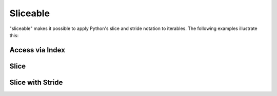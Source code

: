Sliceable
=========

.. testsetup:: *

    from iterplus import sliceable, scan

"sliceable" makes it possible to apply Python's slice and stride notation to iterables. The following examples illustrate this:

Access via Index
^^^^^^^^^^^^^^^^

.. doctest::

    >>> pos_list = sliceable(scan(1, 3))

    >>> pos_list[0]
    1

    >>> pos_list[3]
    7

    >>> pos_list.next()
    1

    >>> pos_list[0]
    1

Slice
^^^^^

.. doctest::

    >>> pos_list = sliceable(scan(1, 3))

    >>> pos_list[1:3]
    [3, 5]

Slice with Stride
^^^^^^^^^^^^^^^^^

.. doctest::

    >>> pos_list = sliceable(scan(1, 3))

    >>> pos_list[1:4:2]
    [3, 7]


